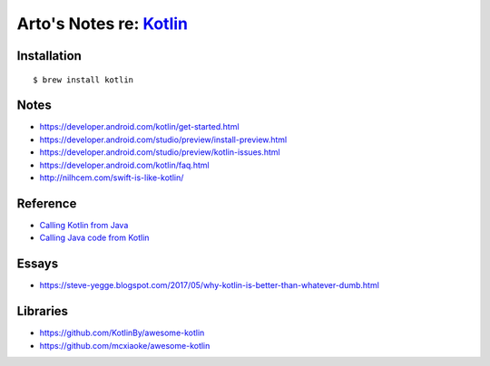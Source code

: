 *****************************************************
Arto's Notes re: `Kotlin <https://kotlinlang.org/>`__
*****************************************************

Installation
============

::

   $ brew install kotlin

Notes
=====

* https://developer.android.com/kotlin/get-started.html
* https://developer.android.com/studio/preview/install-preview.html
* https://developer.android.com/studio/preview/kotlin-issues.html
* https://developer.android.com/kotlin/faq.html
* http://nilhcem.com/swift-is-like-kotlin/

Reference
=========

* `Calling Kotlin from Java
  <https://kotlinlang.org/docs/reference/java-to-kotlin-interop.html>`__
* `Calling Java code from Kotlin
  <https://kotlinlang.org/docs/reference/java-interop.html>`__

Essays
======

* https://steve-yegge.blogspot.com/2017/05/why-kotlin-is-better-than-whatever-dumb.html

Libraries
=========

* https://github.com/KotlinBy/awesome-kotlin
* https://github.com/mcxiaoke/awesome-kotlin
